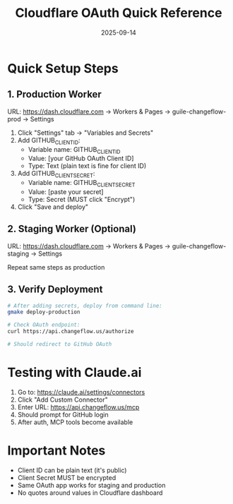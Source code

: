 #+TITLE: Cloudflare OAuth Quick Reference
#+DATE: 2025-09-14

* Quick Setup Steps

** 1. Production Worker
URL: https://dash.cloudflare.com → Workers & Pages → guile-changeflow-prod → Settings

1. Click "Settings" tab → "Variables and Secrets"
2. Add GITHUB_CLIENT_ID:
   - Variable name: GITHUB_CLIENT_ID
   - Value: [your GitHub OAuth Client ID]
   - Type: Text (plain text is fine for client ID)
3. Add GITHUB_CLIENT_SECRET:
   - Variable name: GITHUB_CLIENT_SECRET
   - Value: [paste your secret]
   - Type: Secret (MUST click "Encrypt")
4. Click "Save and deploy"

** 2. Staging Worker (Optional)
URL: https://dash.cloudflare.com → Workers & Pages → guile-changeflow-staging → Settings

Repeat same steps as production

** 3. Verify Deployment
#+BEGIN_SRC bash
# After adding secrets, deploy from command line:
gmake deploy-production

# Check OAuth endpoint:
curl https://api.changeflow.us/authorize

# Should redirect to GitHub OAuth
#+END_SRC

* Testing with Claude.ai

1. Go to: https://claude.ai/settings/connectors
2. Click "Add Custom Connector"
3. Enter URL: https://api.changeflow.us/mcp
4. Should prompt for GitHub login
5. After auth, MCP tools become available

* Important Notes

- Client ID can be plain text (it's public)
- Client Secret MUST be encrypted
- Same OAuth app works for staging and production
- No quotes around values in Cloudflare dashboard